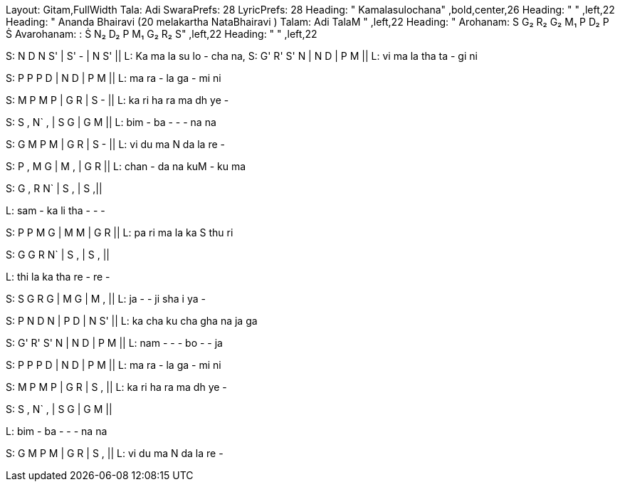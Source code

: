 Layout: Gitam,FullWidth
Tala: Adi
SwaraPrefs: 28
LyricPrefs: 28
Heading: " Kamalasulochana" ,bold,center,26
Heading: " " ,left,22
Heading: " Ananda Bhairavi (20 melakartha NataBhairavi ) Talam: Adi TalaM " ,left,22
Heading: " Arohanam: S G₂ R₂ G₂ M₁ P D₂ P Ṡ Avarohanam: : Ṡ N₂ D₂ P M₁ G₂ R₂ S" ,left,22
Heading: " " ,left,22

S: N D N S' | S' - | N S' ||
L: Ka ma la su lo - cha na,
S: G' R' S' N | N D | P M ||
L: vi ma la tha ta - gi ni

S: P P P D | N D | P M ||
L: ma ra - la ga - mi ni

S: M P M P | G R | S - ||
L: ka ri ha ra ma dh ye -

S: S , N` , | S G | G M ||
L: bim - ba - - - na na

S: G M P M | G R | S - ||
L: vi du ma N da la re -

S: P , M G | M , | G R ||
L: chan - da na kuM - ku ma

S: G , R N` | S , | S ,||

L: sam - ka li tha - - -

S: P P M G | M M | G R ||
L: pa ri ma la ka S thu ri

S: G G R N` | S , | S , ||

L: thi la ka tha re - re -

S: S G R G | M G | M , ||
L: ja - - ji sha i ya -

S: P N D N | P D | N S' ||
L: ka cha ku cha gha na ja ga

S: G' R' S' N | N D | P M ||
L: nam - - - bo - - ja

S: P P P D | N D | P M ||
L: ma ra - la ga - mi ni

S: M P M P | G R | S , ||
L: ka ri ha ra ma dh ye -

S: S , N` , | S G | G M ||

L: bim - ba - - - na na

S: G M P M | G R | S , ||
L: vi du ma N da la re -